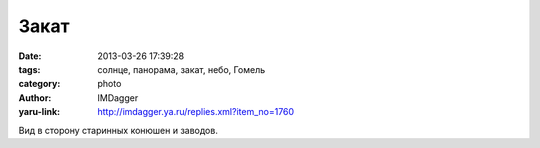 Закат
=====
:date: 2013-03-26 17:39:28
:tags: солнце, панорама, закат, небо, Гомель
:category: photo
:author: IMDagger
:yaru-link: http://imdagger.ya.ru/replies.xml?item_no=1760

.. photo-block:: http://img-fotki.yandex.ru/get/4135/22199227.a/0_89fd6_89978746_L
   :link: http://fotki.yandex.ru/users/imdagger/view/565206
   :title: ALIM2646.JPG

.. photo-block:: http://img-fotki.yandex.ru/get/6433/22199227.a/0_89fd9_74dff457_L
   :link: http://fotki.yandex.ru/users/imdagger/view/565209
   :title: Заголовок

Вид в сторону старинных конюшен и заводов.

